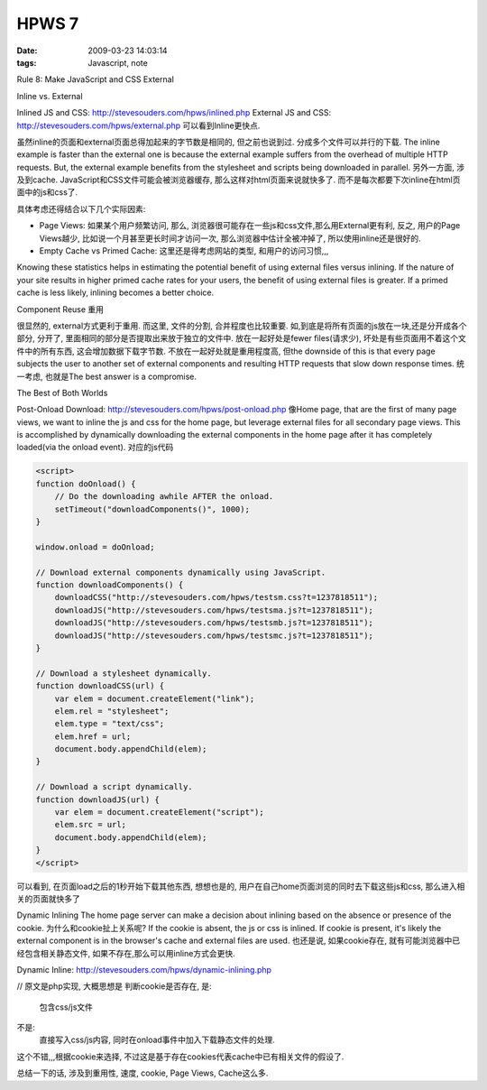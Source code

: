 HPWS 7
===================

:date: 2009-03-23 14:03:14
:tags: Javascript, note

Rule 8: Make JavaScript and CSS External

Inline vs. External

Inlined JS and CSS: http://stevesouders.com/hpws/inlined.php
External JS and CSS: http://stevesouders.com/hpws/external.php
可以看到Inline更快点.

虽然inline的页面和external页面总得加起来的字节数是相同的, 但之前也说到过. 分成多个文件可以并行的下载. The inline example is faster than the external one is because the external example suffers from the overhead of multiple HTTP requests. But, the external example benefits from the stylesheet and scripts being downloaded in parallel.
另外一方面, 涉及到cache. JavaScript和CSS文件可能会被浏览器缓存, 那么这样对html页面来说就快多了. 而不是每次都要下次inline在html页面中的js和css了.

具体考虑还得结合以下几个实际因素:

* Page Views: 如果某个用户频繁访问, 那么, 浏览器很可能存在一些js和css文件,那么用External更有利, 反之, 用户的Page Views越少, 比如说一个月甚至更长时间才访问一次, 那么浏览器中估计全被冲掉了, 所以使用inline还是很好的.
* Empty Cache vs Primed Cache: 这里还是得考虑网站的类型, 和用户的访问习惯,,,

Knowing these statistics helps in estimating the potential benefit of using external files versus inlining. If the nature of your site results in higher primed cache rates for your users, the benefit of using external files is greater. If a primed cache is less likely, inlining becomes a better choice.

Component Reuse 重用

很显然的, external方式更利于重用. 而这里, 文件的分割, 合并程度也比较重要. 如,到底是将所有页面的js放在一块,还是分开成各个部分, 分开了, 里面相同的部分是否提取出来放于独立的文件中. 放在一起好处是fewer files(请求少), 坏处是有些页面用不着这个文件中的所有东西, 这会增加数据下载字节数. 不放在一起好处就是重用程度高, 但the downside of this is that every page subjects the user to another set of external components and resulting HTTP requests that slow down response times.
统一考虑, 也就是The best answer is a compromise.


The Best of Both Worlds

Post-Onload Download: http://stevesouders.com/hpws/post-onload.php
像Home page, that are the first of many page views, we want to inline the js and css for the home page, but leverage external files for all secondary page views. This is accomplished by dynamically downloading the external components in the home page after it has completely loaded(via the onload event). 对应的js代码

.. sourcecode:: html

    <script>
    function doOnload() {
        // Do the downloading awhile AFTER the onload.
        setTimeout("downloadComponents()", 1000);
    }

    window.onload = doOnload;

    // Download external components dynamically using JavaScript.
    function downloadComponents() {
        downloadCSS("http://stevesouders.com/hpws/testsm.css?t=1237818511");
        downloadJS("http://stevesouders.com/hpws/testsma.js?t=1237818511");
        downloadJS("http://stevesouders.com/hpws/testsmb.js?t=1237818511");
        downloadJS("http://stevesouders.com/hpws/testsmc.js?t=1237818511");
    }

    // Download a stylesheet dynamically.
    function downloadCSS(url) {
        var elem = document.createElement("link");
        elem.rel = "stylesheet";
        elem.type = "text/css";
        elem.href = url;
        document.body.appendChild(elem);
    }

    // Download a script dynamically.
    function downloadJS(url) {
        var elem = document.createElement("script");
        elem.src = url;
        document.body.appendChild(elem);
    }
    </script>


可以看到, 在页面load之后的1秒开始下载其他东西, 想想也是的, 用户在自己home页面浏览的同时去下载这些js和css, 那么进入相关的页面就快多了

Dynamic Inlining
The home page server can make a decision about inlining based on the absence or presence of the cookie. 为什么和cookie扯上关系呢? If the cookie is absent, the js or css is inlined. If cookie is present, it's likely the external component is in the browser's cache and external files are used. 也还是说, 如果cookie存在, 就有可能浏览器中已经包含相关静态文件, 如果不存在,那么可以用inline方式会更快.

Dynamic Inline: http://stevesouders.com/hpws/dynamic-inlining.php

// 原文是php实现, 大概思想是
判断cookie是否存在, 是:
    包含css/js文件
不是:
    直接写入css/js内容, 同时在onload事件中加入下载静态文件的处理.


这个不错,,,根据cookie来选择, 不过这是基于存在cookies代表cache中已有相关文件的假设了.

总结一下的话, 涉及到重用性, 速度, cookie, Page Views, Cache这么多.